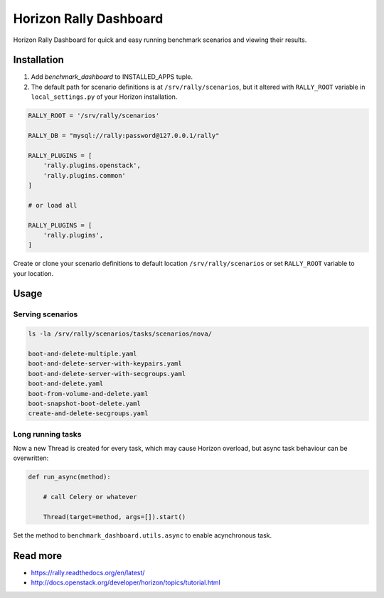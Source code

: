 
=======================
Horizon Rally Dashboard
=======================

Horizon Rally Dashboard for quick and easy running benchmark scenarios and viewing their results.

Installation
============

#. Add `benchmark_dashboard` to INSTALLED_APPS tuple.
#. The default path for scenario definitions is at ``/srv/rally/scenarios``, but it altered with ``RALLY_ROOT`` variable in ``local_settings.py`` of your Horizon installation.

.. code-block:: python

    RALLY_ROOT = '/srv/rally/scenarios'

    RALLY_DB = "mysql://rally:password@127.0.0.1/rally"

    RALLY_PLUGINS = [
        'rally.plugins.openstack',
        'rally.plugins.common'
    ]

    # or load all

    RALLY_PLUGINS = [
        'rally.plugins',
    ]

Create or clone your scenario definitions to default location ``/srv/rally/scenarios`` or set ``RALLY_ROOT`` variable to your location.

Usage
=====

Serving scenarios
-----------------

.. code-block:: bash

    ls -la /srv/rally/scenarios/tasks/scenarios/nova/

    boot-and-delete-multiple.yaml
    boot-and-delete-server-with-keypairs.yaml
    boot-and-delete-server-with-secgroups.yaml
    boot-and-delete.yaml
    boot-from-volume-and-delete.yaml
    boot-snapshot-boot-delete.yaml
    create-and-delete-secgroups.yaml

Long running tasks
------------------

Now a new Thread is created for every task, which may cause Horizon overload, but async task behaviour can be overwritten:

.. code-block:: python

    def run_async(method):

        # call Celery or whatever

        Thread(target=method, args=[]).start()

Set the method to ``benchmark_dashboard.utils.async`` to enable acynchronous task.

Read more
=========

* https://rally.readthedocs.org/en/latest/
* http://docs.openstack.org/developer/horizon/topics/tutorial.html
